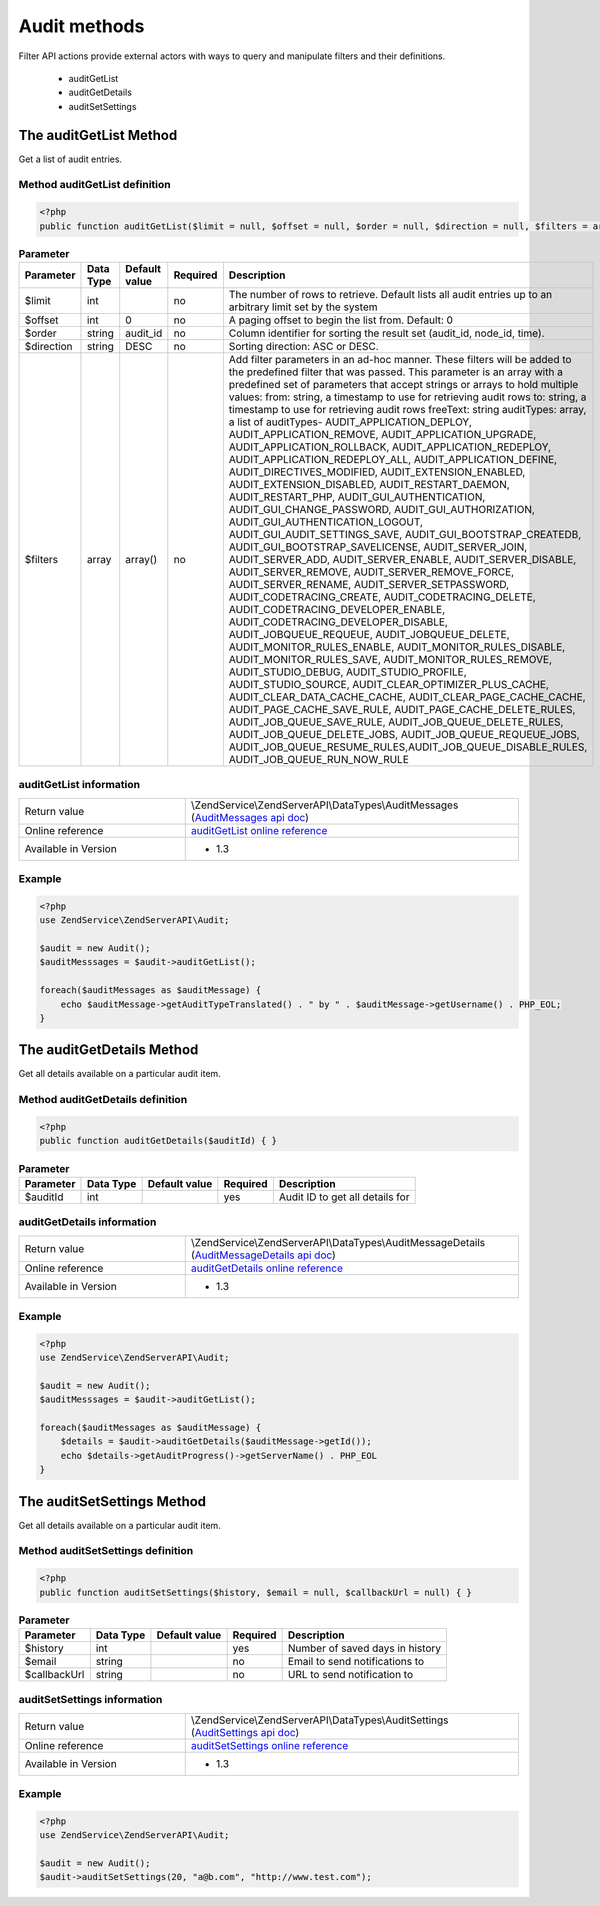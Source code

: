 .. highlight:: php
.. _zendservice.audit:

*************
Audit methods
*************

Filter API actions provide external actors with ways to query and manipulate filters and their definitions.

    * auditGetList
    * auditGetDetails
    * auditSetSettings

.. _zendservice.audit.methods.auditGetList:

The auditGetList Method
=======================

Get a list of audit entries.

.. _zendservice.filter.methods.auditGetList.definition:

Method auditGetList definition
------------------------------

.. code-block:: php

    <?php
    public function auditGetList($limit = null, $offset = null, $order = null, $direction = null, $filters = array()) { }

.. list-table:: **Parameter**
   :header-rows: 1

   * - Parameter
     - Data Type
     - Default value
     - Required
     - Description
   * - $limit
     - int
     -
     - no
     - The number of rows to retrieve. Default lists all audit entries up to an arbitrary limit set by the system
   * - $offset
     - int
     - 0
     - no
     - A paging offset to begin the list from. Default: 0
   * - $order
     - string
     - audit_id
     - no
     - Column identifier for sorting the result set (audit_id, node_id, time).
   * - $direction
     - string
     - DESC
     - no
     - Sorting direction: ASC or DESC.
   * - $filters
     - array
     - array()
     - no
     - Add filter parameters in an ad-hoc manner. These filters will be added to the predefined filter that was passed.
       This parameter is an array with a predefined set of parameters that accept strings or arrays to hold multiple
       values:
       from: string, a timestamp to use for retrieving audit rows
       to: string, a timestamp to use for retrieving audit rows
       freeText: string
       auditTypes: array, a list of auditTypes-
       AUDIT_APPLICATION_DEPLOY, AUDIT_APPLICATION_REMOVE, AUDIT_APPLICATION_UPGRADE, AUDIT_APPLICATION_ROLLBACK,
       AUDIT_APPLICATION_REDEPLOY, AUDIT_APPLICATION_REDEPLOY_ALL, AUDIT_APPLICATION_DEFINE, AUDIT_DIRECTIVES_MODIFIED,
       AUDIT_EXTENSION_ENABLED, AUDIT_EXTENSION_DISABLED, AUDIT_RESTART_DAEMON, AUDIT_RESTART_PHP,
       AUDIT_GUI_AUTHENTICATION, AUDIT_GUI_CHANGE_PASSWORD, AUDIT_GUI_AUTHORIZATION, AUDIT_GUI_AUTHENTICATION_LOGOUT,
       AUDIT_GUI_AUDIT_SETTINGS_SAVE, AUDIT_GUI_BOOTSTRAP_CREATEDB, AUDIT_GUI_BOOTSTRAP_SAVELICENSE,
       AUDIT_SERVER_JOIN, AUDIT_SERVER_ADD, AUDIT_SERVER_ENABLE, AUDIT_SERVER_DISABLE, AUDIT_SERVER_REMOVE,
       AUDIT_SERVER_REMOVE_FORCE, AUDIT_SERVER_RENAME, AUDIT_SERVER_SETPASSWORD, AUDIT_CODETRACING_CREATE,
       AUDIT_CODETRACING_DELETE, AUDIT_CODETRACING_DEVELOPER_ENABLE, AUDIT_CODETRACING_DEVELOPER_DISABLE,
       AUDIT_JOBQUEUE_REQUEUE, AUDIT_JOBQUEUE_DELETE, AUDIT_MONITOR_RULES_ENABLE, AUDIT_MONITOR_RULES_DISABLE,
       AUDIT_MONITOR_RULES_SAVE, AUDIT_MONITOR_RULES_REMOVE, AUDIT_STUDIO_DEBUG, AUDIT_STUDIO_PROFILE,
       AUDIT_STUDIO_SOURCE, AUDIT_CLEAR_OPTIMIZER_PLUS_CACHE, AUDIT_CLEAR_DATA_CACHE_CACHE,
       AUDIT_CLEAR_PAGE_CACHE_CACHE, AUDIT_PAGE_CACHE_SAVE_RULE, AUDIT_PAGE_CACHE_DELETE_RULES,
       AUDIT_JOB_QUEUE_SAVE_RULE, AUDIT_JOB_QUEUE_DELETE_RULES, AUDIT_JOB_QUEUE_DELETE_JOBS,
       AUDIT_JOB_QUEUE_REQUEUE_JOBS, AUDIT_JOB_QUEUE_RESUME_RULES,AUDIT_JOB_QUEUE_DISABLE_RULES,
       AUDIT_JOB_QUEUE_RUN_NOW_RULE

.. _zendservice.filter.methods.auditGetList.information:

auditGetList information
------------------------

.. list-table::
   :widths: 5 10
   :header-rows: 0

   * - Return value
     - \\ZendService\\ZendServerAPI\\DataTypes\\AuditMessages (`AuditMessages api doc`_)
   * - Online reference
     - `auditGetList online reference`_
   * - Available in Version
     - * 1.3

.. _zendservice.filter.methods.auditGetList.example:

Example
-------

.. code-block:: php

    <?php
    use ZendService\ZendServerAPI\Audit;

    $audit = new Audit();
    $auditMesssages = $audit->auditGetList();

    foreach($auditMessages as $auditMessage) {
        echo $auditMessage->getAuditTypeTranslated() . " by " . $auditMessage->getUsername() . PHP_EOL;
    }

.. _zendservice.audit.methods.auditGetDetails:

The auditGetDetails Method
==========================

Get all details available on a particular audit item.

.. _zendservice.filter.methods.auditGetDetails.definition:

Method auditGetDetails definition
---------------------------------

.. code-block:: php

    <?php
    public function auditGetDetails($auditId) { }

.. list-table:: **Parameter**
   :header-rows: 1

   * - Parameter
     - Data Type
     - Default value
     - Required
     - Description
   * - $auditId
     - int
     -
     - yes
     - Audit ID to get all details for

.. _zendservice.filter.methods.auditGetDetails.information:

auditGetDetails information
---------------------------

.. list-table::
   :widths: 5 10
   :header-rows: 0

   * - Return value
     - \\ZendService\\ZendServerAPI\\DataTypes\\AuditMessageDetails (`AuditMessageDetails api doc`_)
   * - Online reference
     - `auditGetDetails online reference`_
   * - Available in Version
     - * 1.3

.. _zendservice.filter.methods.auditGetDetails.example:

Example
-------

.. code-block:: php

    <?php
    use ZendService\ZendServerAPI\Audit;

    $audit = new Audit();
    $auditMesssages = $audit->auditGetList();

    foreach($auditMessages as $auditMessage) {
        $details = $audit->auditGetDetails($auditMessage->getId());
        echo $details->getAuditProgress()->getServerName() . PHP_EOL
    }

.. _zendservice.audit.methods.auditSetSettings:

The auditSetSettings Method
===========================

Get all details available on a particular audit item.

.. _zendservice.filter.methods.auditSetSettings.definition:

Method auditSetSettings definition
----------------------------------

.. code-block:: php

    <?php
    public function auditSetSettings($history, $email = null, $callbackUrl = null) { }

.. list-table:: **Parameter**
   :header-rows: 1

   * - Parameter
     - Data Type
     - Default value
     - Required
     - Description
   * - $history
     - int
     -
     - yes
     - Number of saved days in history
   * - $email
     - string
     -
     - no
     - Email to send notifications to
   * - $callbackUrl
     - string
     -
     - no
     - URL to send notification to

.. _zendservice.filter.methods.auditSetSettings.information:

auditSetSettings information
----------------------------

.. list-table::
   :widths: 5 10
   :header-rows: 0

   * - Return value
     - \\ZendService\\ZendServerAPI\\DataTypes\\AuditSettings (`AuditSettings api doc`_)
   * - Online reference
     - `auditSetSettings online reference`_
   * - Available in Version
     - * 1.3

.. _zendservice.filter.methods.auditSetSettings.example:

Example
-------

.. code-block:: php

    <?php
    use ZendService\ZendServerAPI\Audit;

    $audit = new Audit();
    $audit->auditSetSettings(20, "a@b.com", "http://www.test.com");


.. _auditGetList online reference: http://files.zend.com/help/Beta/Zend-Server-6/zend-server.htm#the_auditgetlist_method.htm
.. _auditSetSettings online reference: http://files.zend.com/help/Beta/Zend-Server-6/zend-server.htm#the_auditsetsettings_method.htm
.. _auditGetDetails online reference: http://files.zend.com/help/Beta/Zend-Server-6/zend-server.htm#the_auditgetdetails_method.htm
.. _AuditMessageDetails api doc: http://zs-apidoc.rubber-duckling.net/classes/ZendService.ZendServerAPI.DataTypes.AuditMessageDetails.html
.. _AuditMessages api doc: http://zs-apidoc.rubber-duckling.net/classes/ZendService.ZendServerAPI.DataTypes.AuditMessages.html
.. _AuditSettings api doc: http://zs-apidoc.rubber-duckling.net/classes/ZendService.ZendServerAPI.DataTypes.AuditSettings.html
